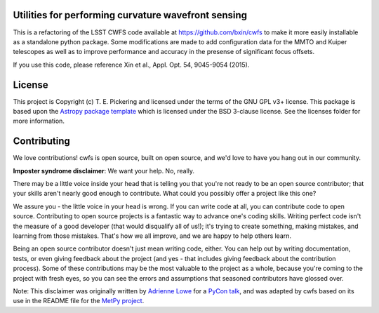 Utilities for performing curvature wavefront sensing
----------------------------------------------------

.. image:: http://img.shields.io/badge/powered%20by-AstroPy-orange.svg?style=flat
    :target: http://www.astropy.org
    :alt: Powered by Astropy Badge

.. image:: https://github.com/MMTObservatory/cwfs/workflows/Python%20Tests/badge.svg
    :target: https://github.com/MMTObservatory/cwfs/actions?query=workflow%3A%22Python+Tests%22
    :alt: Python Tests

This is a refactoring of the LSST CWFS code available at https://github.com/bxin/cwfs
to make it more easily installable as a standalone python package. Some modifications
are made to add configuration data for the MMTO and Kuiper telescopes as well as to improve
performance and accuracy in the presense of significant focus offsets.

If you use this code, please reference Xin et al., Appl. Opt. 54, 9045-9054 (2015).

License
-------

This project is Copyright (c) T. E. Pickering and licensed under
the terms of the GNU GPL v3+ license. This package is based upon
the `Astropy package template <https://github.com/astropy/package-template>`_
which is licensed under the BSD 3-clause license. See the licenses folder for
more information.


Contributing
------------

We love contributions! cwfs is open source,
built on open source, and we'd love to have you hang out in our community.

**Imposter syndrome disclaimer**: We want your help. No, really.

There may be a little voice inside your head that is telling you that you're not
ready to be an open source contributor; that your skills aren't nearly good
enough to contribute. What could you possibly offer a project like this one?

We assure you - the little voice in your head is wrong. If you can write code at
all, you can contribute code to open source. Contributing to open source
projects is a fantastic way to advance one's coding skills. Writing perfect code
isn't the measure of a good developer (that would disqualify all of us!); it's
trying to create something, making mistakes, and learning from those
mistakes. That's how we all improve, and we are happy to help others learn.

Being an open source contributor doesn't just mean writing code, either. You can
help out by writing documentation, tests, or even giving feedback about the
project (and yes - that includes giving feedback about the contribution
process). Some of these contributions may be the most valuable to the project as
a whole, because you're coming to the project with fresh eyes, so you can see
the errors and assumptions that seasoned contributors have glossed over.

Note: This disclaimer was originally written by
`Adrienne Lowe <https://github.com/adriennefriend>`_ for a
`PyCon talk <https://www.youtube.com/watch?v=6Uj746j9Heo>`_, and was adapted by
cwfs based on its use in the README file for the
`MetPy project <https://github.com/Unidata/MetPy>`_.
